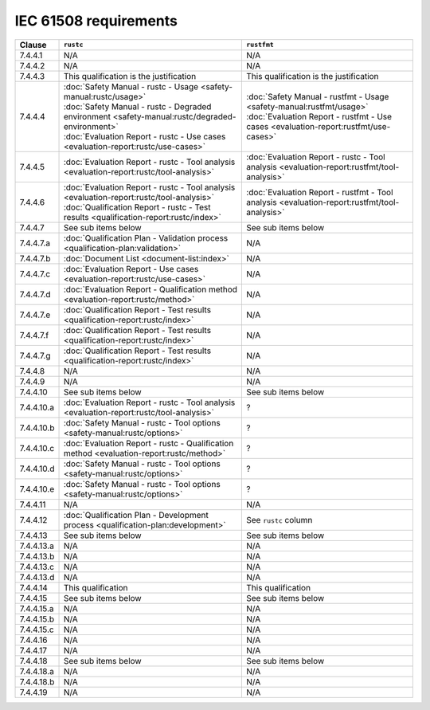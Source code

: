 .. SPDX-License-Identifier: MIT OR Apache-2.0
   SPDX-FileCopyrightText: The Ferrocene Developers

IEC 61508 requirements
======================

.. list-table::
   :header-rows: 1

   * - Clause
     - ``rustc``
     - ``rustfmt``

   * - 7.4.4.1
     - N/A
     - N/A

   * - 7.4.4.2
     - N/A
     - N/A

   * - 7.4.4.3
     - This qualification is the justification
     - This qualification is the justification

   * - 7.4.4.4
     - | :doc:`Safety Manual - rustc - Usage <safety-manual:rustc/usage>`
       | :doc:`Safety Manual - rustc - Degraded environment <safety-manual:rustc/degraded-environment>`
       | :doc:`Evaluation Report - rustc - Use cases <evaluation-report:rustc/use-cases>`
     - | :doc:`Safety Manual - rustfmt - Usage <safety-manual:rustfmt/usage>`
       | :doc:`Evaluation Report - rustfmt - Use cases <evaluation-report:rustfmt/use-cases>`

   * - 7.4.4.5
     - :doc:`Evaluation Report - rustc - Tool analysis <evaluation-report:rustc/tool-analysis>`
     - :doc:`Evaluation Report - rustc - Tool analysis <evaluation-report:rustfmt/tool-analysis>`

   * - 7.4.4.6
     - | :doc:`Evaluation Report - rustc - Tool analysis <evaluation-report:rustc/tool-analysis>`
       | :doc:`Qualification Report - rustc - Test results <qualification-report:rustc/index>`
     - :doc:`Evaluation Report - rustfmt - Tool analysis <evaluation-report:rustfmt/tool-analysis>`

   * - 7.4.4.7
     - See sub items below
     - See sub items below

   * - 7.4.4.7.a
     - :doc:`Qualification Plan - Validation process <qualification-plan:validation>`
     - N/A

   * - 7.4.4.7.b
     - :doc:`Document List <document-list:index>`
     - N/A

   * - 7.4.4.7.c
     - :doc:`Evaluation Report - Use cases <evaluation-report:rustc/use-cases>`
     - N/A

   * - 7.4.4.7.d
     - :doc:`Evaluation Report - Qualification method <evaluation-report:rustc/method>`
     - N/A

   * - 7.4.4.7.e
     - :doc:`Qualification Report - Test results <qualification-report:rustc/index>`
     - N/A

   * - 7.4.4.7.f
     - :doc:`Qualification Report - Test results <qualification-report:rustc/index>`
     - N/A

   * - 7.4.4.7.g
     - :doc:`Qualification Report - Test results <qualification-report:rustc/index>`
     - N/A

   * - 7.4.4.8
     - N/A
     - N/A

   * - 7.4.4.9
     - N/A
     - N/A

   * - 7.4.4.10
     - See sub items below
     - See sub items below

   * - 7.4.4.10.a
     - :doc:`Evaluation Report - rustc - Tool analysis <evaluation-report:rustc/tool-analysis>`
     - ?

   * - 7.4.4.10.b
     - :doc:`Safety Manual - rustc - Tool options <safety-manual:rustc/options>`
     - ?

   * - 7.4.4.10.c
     - :doc:`Evaluation Report - rustc - Qualification method <evaluation-report:rustc/method>`
     - ?

   * - 7.4.4.10.d
     - :doc:`Safety Manual - rustc - Tool options <safety-manual:rustc/options>`
     - ?

   * - 7.4.4.10.e
     - :doc:`Safety Manual - rustc - Tool options <safety-manual:rustc/options>`
     - ?

   * - 7.4.4.11
     - N/A
     - N/A

   * - 7.4.4.12
     - :doc:`Qualification Plan - Development process <qualification-plan:development>`
     - See ``rustc`` column

   * - 7.4.4.13
     - See sub items below
     - See sub items below

   * - 7.4.4.13.a
     - N/A
     - N/A

   * - 7.4.4.13.b
     - N/A
     - N/A

   * - 7.4.4.13.c
     - N/A
     - N/A

   * - 7.4.4.13.d
     - N/A
     - N/A

   * - 7.4.4.14
     - This qualification
     - This qualification

   * - 7.4.4.15
     - See sub items below
     - See sub items below

   * - 7.4.4.15.a
     - N/A
     - N/A

   * - 7.4.4.15.b
     - N/A
     - N/A

   * - 7.4.4.15.c
     - N/A
     - N/A

   * - 7.4.4.16
     - N/A
     - N/A

   * - 7.4.4.17
     - N/A
     - N/A

   * - 7.4.4.18
     - See sub items below
     - See sub items below

   * - 7.4.4.18.a
     - N/A
     - N/A

   * - 7.4.4.18.b
     - N/A
     - N/A

   * - 7.4.4.19
     - N/A
     - N/A
